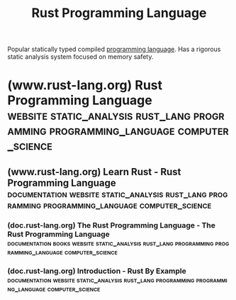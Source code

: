 :PROPERTIES:
:ID:       8d57c4b9-a378-42be-8a0d-30f55b39c869
:END:
#+title: Rust Programming Language
#+filetags: :static_analysis:rust_lang:programming:programming_language:computer_science:

Popular statically typed compiled [[id:b24601aa-09df-41e1-aa7e-25ead342db34][programming language]].  Has a rigorous static analysis system focused on memory safety.
* (www.rust-lang.org) Rust Programming Language :website:static_analysis:rust_lang:programming:programming_language:computer_science:
:PROPERTIES:
:ID:       e94d9a57-60c9-465f-b608-970f3741200e
:ROAM_REFS: https://www.rust-lang.org/
:END:
** (www.rust-lang.org) Learn Rust - Rust Programming Language :documentation:website:static_analysis:rust_lang:programming:programming_language:computer_science:
:PROPERTIES:
:ID:       ca104cca-902c-4db2-bd90-f3f331de0b92
:ROAM_REFS: https://www.rust-lang.org/learn
:END:
*** (doc.rust-lang.org) The Rust Programming Language - The Rust Programming Language :documentation:books:website:static_analysis:rust_lang:programming:programming_language:computer_science:
:PROPERTIES:
:ID:       994360ee-6dad-4313-bb8b-572ed7e646dc
:ROAM_REFS: https://doc.rust-lang.org/book/
:END:
*** (doc.rust-lang.org) Introduction - Rust By Example :documentation:website:static_analysis:rust_lang:programming:programming_language:computer_science:
:PROPERTIES:
:ID:       f5c3a961-6ed4-4914-88dd-3712f64bceb9
:ROAM_REFS: https://doc.rust-lang.org/rust-by-example/
:END:
